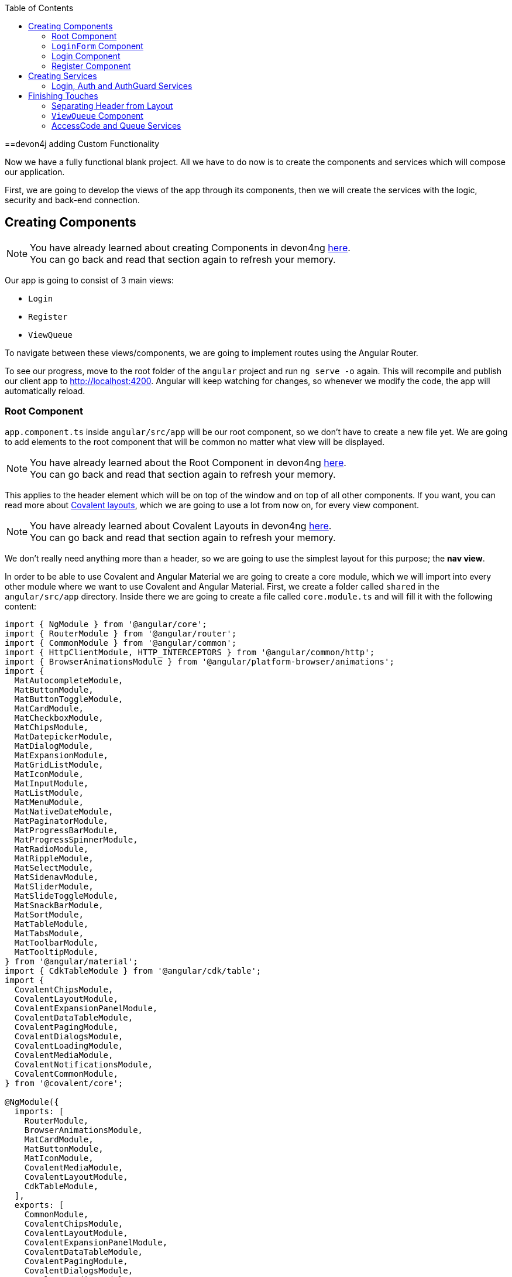 :toc: macro
toc::[]
:idprefix:
:idseparator: -
ifdef::env-github[]
:tip-caption: :bulb:
:note-caption: :information_source:
:important-caption: :heavy_exclamation_mark:
:caution-caption: :fire:
:warning-caption: :warning:
endif::[]

==devon4j adding Custom Functionality

Now we have a fully functional blank project. All we have to do now is to create the components and services which will compose our application.

First, we are going to develop the views of the app through its components, then we will create the services with the logic, security and back-end connection.


== Creating Components

[NOTE]
====
You have already learned about creating Components in devon4ng https://github.com/devonfw/jump-the-queue/wiki/devon4ng-components#create-a-new-component[here]. +
You can go back and read that section again to refresh your memory.
====

Our app is going to consist of 3 main views:

* `Login`
* `Register`
* `ViewQueue`

To navigate between these views/components, we are going to implement routes using the Angular Router.

To see our progress, move to the root folder of the `angular` project and run `ng serve -o` again. This will recompile and publish our client app to http://localhost:4200. Angular will keep watching for changes, so whenever we modify the code, the app will automatically reload.

=== Root Component

`app.component.ts` inside `angular/src/app` will be our root component, so we don't have to create a new file yet. We are going to add elements to the root component that will be common no matter what view will be displayed.

[NOTE]
====
You have already learned about the Root Component in devon4ng https://github.com/devonfw/jump-the-queue/wiki/devon4ng-components#root-component[here]. +
You can go back and read that section again to refresh your memory.
====

This applies to the header element which will be on top of the window and on top of all other components. If you want, you can read more about https://teradata.github.io/covalent/#/layouts[Covalent layouts], which we are going to use a lot from now on, for every view component.

[NOTE]
====
You have already learned about Covalent Layouts in devon4ng https://github.com/devonfw/jump-the-queue/wiki/devon4ng-components#teradata-covalent-layouts[here]. +
You can go back and read that section again to refresh your memory.
====

We don't really need anything more than a header, so we are going to use the simplest layout for this purpose; the *nav view*.

In order to be able to use Covalent and Angular Material we are going to create a core module, which we will import into every other module where we want to use Covalent and Angular Material. First, we create a folder called `shared` in the `angular/src/app` directory. Inside there we are going to create a file called `core.module.ts` and will fill it with the following content:

[source, typescript]
----
import { NgModule } from '@angular/core';
import { RouterModule } from '@angular/router';
import { CommonModule } from '@angular/common';
import { HttpClientModule, HTTP_INTERCEPTORS } from '@angular/common/http';
import { BrowserAnimationsModule } from '@angular/platform-browser/animations';
import {
  MatAutocompleteModule,
  MatButtonModule,
  MatButtonToggleModule,
  MatCardModule,
  MatCheckboxModule,
  MatChipsModule,
  MatDatepickerModule,
  MatDialogModule,
  MatExpansionModule,
  MatGridListModule,
  MatIconModule,
  MatInputModule,
  MatListModule,
  MatMenuModule,
  MatNativeDateModule,
  MatPaginatorModule,
  MatProgressBarModule,
  MatProgressSpinnerModule,
  MatRadioModule,
  MatRippleModule,
  MatSelectModule,
  MatSidenavModule,
  MatSliderModule,
  MatSlideToggleModule,
  MatSnackBarModule,
  MatSortModule,
  MatTableModule,
  MatTabsModule,
  MatToolbarModule,
  MatTooltipModule,
} from '@angular/material';
import { CdkTableModule } from '@angular/cdk/table';
import {
  CovalentChipsModule,
  CovalentLayoutModule,
  CovalentExpansionPanelModule,
  CovalentDataTableModule,
  CovalentPagingModule,
  CovalentDialogsModule,
  CovalentLoadingModule,
  CovalentMediaModule,
  CovalentNotificationsModule,
  CovalentCommonModule,
} from '@covalent/core';

@NgModule({
  imports: [
    RouterModule,
    BrowserAnimationsModule,
    MatCardModule,
    MatButtonModule,
    MatIconModule,
    CovalentMediaModule,
    CovalentLayoutModule,
    CdkTableModule,
  ],
  exports: [
    CommonModule,
    CovalentChipsModule,
    CovalentLayoutModule,
    CovalentExpansionPanelModule,
    CovalentDataTableModule,
    CovalentPagingModule,
    CovalentDialogsModule,
    CovalentLoadingModule,
    CovalentMediaModule,
    CovalentNotificationsModule,
    CovalentCommonModule,
    CdkTableModule,
    MatAutocompleteModule,
    MatButtonModule,
    MatButtonToggleModule,
    MatCardModule,
    MatCheckboxModule,
    MatChipsModule,
    MatDatepickerModule,
    MatDialogModule,
    MatExpansionModule,
    MatGridListModule,
    MatIconModule,
    MatInputModule,
    MatListModule,
    MatMenuModule,
    MatNativeDateModule,
    MatPaginatorModule,
    MatProgressBarModule,
    MatProgressSpinnerModule,
    MatRadioModule,
    MatRippleModule,
    MatSelectModule,
    MatSidenavModule,
    MatSliderModule,
    MatSlideToggleModule,
    MatSnackBarModule,
    MatSortModule,
    MatTableModule,
    MatTabsModule,
    MatToolbarModule,
    MatTooltipModule,
    HttpClientModule,
  ],
  declarations: [],
  providers: [
    HttpClientModule
  ],
})
export class CoreModule {}
----

[NOTE]
====
This `CoreModule` has almost every module of the different components for *Angular Material* and *Covalent Teradata*. If you decide to use a component that is not included yet, you need to add the corresponding module here.
====

Remember that we need to import this `CoreModule` module into the `AppModule` and inside every module of the different components that use *Angular Material* and *Covalent Teradata*. If a component does not have a module, it will be imported in the `AppModule` and hence automatically have the `CoreModule`. Our `app.module.ts` should have the following content:

[source, typescript]
----
import { BrowserModule } from '@angular/platform-browser';
import { NgModule, CUSTOM_ELEMENTS_SCHEMA } from '@angular/core';

// Application components and services
import { AppRoutingModule } from './app-routing.module';
import { AppComponent } from './app.component';
import { CoreModule } from './shared/core.module';

@NgModule({
  declarations: [
    AppComponent
  ],
  imports: [
    BrowserModule,
    AppRoutingModule,
    CoreModule,
  ],
  providers: [
  ],
  bootstrap: [AppComponent],
  schemas: [ CUSTOM_ELEMENTS_SCHEMA ]
})
export class AppModule { }
----
[NOTE]
====
Even if we setup module correctly the HTML file can give us this red flag: "If `td-layout` is a Web Component then add 'CUSTOM_ELEMENTS_SCHEMA' to the `@NgModule.schemas` of this component to suppress this message."
To solve this we add "schemas: [ CUSTOM_ELEMENTS_SCHEMA ]" inside the `@NgModule` of all the affected modules.
====

[NOTE]
====
Remember this step because you will have to repeat it for every other component from Teradata you use in your app.
====

Now we can use this layout, so let's implement it in `app.component.html`. Use the following code:

[source, html]
----
<td-layout-nav>             <!-- Layout tag-->
  <div td-toolbar-content>
    Jump The Queue          <!-- Header container-->
  </div>
  <h1>
    app works!              <!-- Main content-->
  </h1>
</td-layout-nav>
----

[NOTE]
====
You have already learned about Toolbars in devon4ng https://github.com/devonfw/jump-the-queue/wiki/devon4ng-components#toolbars[here]. +
You can go back and read that section again to refresh your memory.
====

[NOTE]
====
You have already learned about Toolbars in devon4ng https://github.com/devonfw/jump-the-queue/wiki/devon4ng-components#toolbars[here]. +
You can go back and read that section again to refresh your memory.
====

Once this is done, our app should have a header and "app works!" should appear in the body of the page:

image::images/devon4ng/3.BuildYourOwn/root_header.jpg[Root Header, 250]

To go a step further, we have to modify the body of the root component because it should be the *output of the router*. Now it's time to prepare the routing system.

First, we need to create a component to show as default which will be our access view. We will modify it later. Stop `ng serve` and run:

```
ng generate component form-login
```

It will add a folder to our project with all the files needed for a component. Now we can move on to the router task again. Run `ng serve` again to continue the development.

Let's create a module that navigates between components when the Router checks for routes. The file `app-routing.module.ts` was created automatically when we chose to include Angular Routing during project creation and we only need to modify it now:

[source, typescript]
----
import { NgModule } from '@angular/core';
import { RouterModule, Routes } from '@angular/router';
import { FormLoginComponent } from './form-login/form-login.component';

const appRoutes: Routes = [
  { path: 'FormLogin', component: FormLoginComponent},        // Redirect if url path is /FormLogin.
  { path: '**', redirectTo: '/FormLogin', pathMatch: 'full' } // Redirect if url path do not match any other route.
];

@NgModule({
  imports: [
    RouterModule.forRoot(
      appRoutes,
      { enableTracing: true }, // <-- debugging purposes only
    ),
  ],
  exports: [RouterModule],
})
export class AppRoutingModule {}
----

[NOTE]
====
You have already learned about Routing in devon4ng https://github.com/devonfw/jump-the-queue/wiki/devon4ng-components#routing[here]. +
You can go back and read that section again to refresh your memory.
====

Finally, we remove the `<h1>app works!</h1>` from `app.component.html` and replace it with a `<router-outlet></router-outlet>` tag. The final result of our root component will look like this:

image::images/devon4ng/3.BuildYourOwn/root_router.jpg[Root Router, 250]

As you can see, now the body content is the HTML of `FormLoginComponent`. This is because we told the Router to redirect to login form when the path is `/FormLogin`, but also, redirect to it by default if any of the other routes match the given path.

For now we are going to leave the header like this. In the future we will separate it into another component inside a layout folder.

=== `LoginForm` Component

As we have already created this component from the section before, let's move on to building the template of the login view.

First, we need to add the Covalent Layout and the card to the file `form-login.component.html`:

[source, html]
----
<td-layout>
  <mat-card>
    <mat-card-title>Login</mat-card-title>
  </mat-card>
</td-layout>
----

This will add a gray background to the view and a card on top of it with the title "Login" now that we have the basic structure of the view.

Now we are going to add this image:

image::images/devon4ng/3.BuildYourOwn/jumptheq.png[JumpTheQueue Logo Image, 250]

In order to have it available, save it in the following path of the project: `angular/src/assets/images/` and name it `jumptheq.png`.

The final code with the form added will look like this:

[source, html]
----
<td-layout>
  <mat-card>
    <img mat-card-image src="assets/images/jumptheq.png">
  </mat-card>
</td-layout>
----

This code will give us as a result similar to this:

image::images/devon4ng/3.BuildYourOwn/formlogin.png[Form Login, 250]

This is going to be the container for the login. +
Now we will continue with the second component: Login.

=== Login Component

Our first step will be to create the component in the exact same way we created the `FormLogin` component but this time we are going to generate it in a new folder called components inside `formlogin`. Putting every child component inside that folder will allow us to keep a good and clear structure. In order to do this, we use the command:

```
ng generate component form-login/components/login
```

After _Angular/CLI_ has finished generating the component, we have to create two modules, one for the form-login and one for the login:

1.- We create a new file called `login-module.ts` in the login root:

[source, typescript]
----
import { NgModule, CUSTOM_ELEMENTS_SCHEMA } from '@angular/core';
import { CommonModule } from '@angular/common';
import { CoreModule } from 'src/app/shared/core.module';
import { LoginComponent } from './login.component';

@NgModule({
  imports: [CommonModule, CoreModule],
  providers: [],
  declarations: [LoginComponent],
  exports: [LoginComponent],
  schemas: [ CUSTOM_ELEMENTS_SCHEMA ]
})
export class LoginModule {}
----

2.- We create a new file called `form-login-module.ts` in the form-login root:

[source, typescript]
----
import { NgModule, CUSTOM_ELEMENTS_SCHEMA } from '@angular/core';
import { CommonModule } from '@angular/common';
import { FormLoginComponent } from './form-login.component';
import { CoreModule } from '../shared/core.module';
import { LoginModule } from './components/login/login-module';

@NgModule({
  imports: [CommonModule, CoreModule, LoginModule],
  providers: [],
  declarations: [FormLoginComponent],
  exports: [FormLoginComponent],
  schemas: [ CUSTOM_ELEMENTS_SCHEMA ]
})
export class FormLoginModule {}
----

As you can see, the `LoginModule` is already added to the `FormLoginModule`. Once this is done, we need to remove the `FormLoginComponent` and the `LoginComponent` from the `declarations` since they are already declared in their own modules. Then add the `FormLoginModule`. This will be done inside `AppModule`:

[source, typescript]
----
...
import { FormLoginModule } from './form-login/form-login-module';
...
  declarations: [
    AppComponent,
  ]

  imports: [
    BrowserModule,
    FormLoginModule,
    CoreModule,
    AppRoutingModule
  ]
...
----

[NOTE]
====
This is done so the `form-login` (container/wrapper) and the `login` stay separated allowing us to reuse the login without having the card around in other views.
====

After this, we modify the `login.component.html` and add the form: 

[source, typescript]
----
<form #loginForm="ngForm" layout-padding>
    <div layout="row" flex>
        <mat-form-field flex>
                <input matInput placeholder="Email" ngModel email name="username" required>
        </mat-form-field>
    </div>
    <div layout="row" flex>
        <mat-form-field flex>
            <input matInput placeholder="Password" ngModel name="password" type="password" required>
        </mat-form-field>
    </div>
    <div layout="row" flex>
    </div>
    <div layout="row" flex layout-margin>
        <div layout="column" flex>
            <button mat-raised-button [disabled]="!loginForm.form.valid">Login</button>
        </div>
        <div layout="column" flex>
            <button mat-raised-button color="primary">Register</button>
        </div>
    </div>
</form>
----

[NOTE]
====
You have already learned about Forms in devon4ng https://github.com/devonfw/jump-the-queue/wiki/devon4ng-components#forms[here]. +
You can go back and read that section again to refresh your memory.
====

This form contains two input containers from Material. The containers enclose the input with the properties listed above.

We also need to add a button to send the information and redirect to the `QueueViewer` or show an error if something went wrong in the process. But for the moment, as we neither have another component nor the `auth` service yet, we will implement the button visually, as well as the validator to disable it if the form is not correct. We will tackle the on-click-event later.

As a last step we will add this component to the `form-login-component.html`:

[source, html]
----
<td-layout>
    <mat-card>
        <img mat-card-image src="assets/images/jumptheq.png">
        <app-login></app-login>
    </mat-card>
</td-layout>
----

Now you should see something like this:

image::images/devon4ng/3.BuildYourOwn/login.png[JumpTheQueue Login Screen, 250]

With two components already created, we need to use the router to navigate between them. Following the application flow of events, we are going to add a _navigate_ function to the register button. When we press it, we will be redirected to our future register component.

=== Register Component

First, we are going to generate the register component via:

```
ng generate component register`
```

This will create our component so we can start working on it. Turning back to `login.component.html` we have to modify these lines of code:

[source, html]
----
<form (ngSubmit)="submitLogin()" #loginForm="ngForm" layout-padding>
... 
<button mat-raised-button type="submit" [disabled]="!loginForm.form.valid">Login</button>
...       
<button mat-raised-button (click)="onRegisterClick()" color="primary">Register</button>
----

Two events were added. First, when we submit the form, the method `submitLogin()` is going to be called. Second, when the user clicks the button `(click)` will send an event to the function `onRegisterClick()`. This function should be inside `login.component.ts` which is going to be created now:

[source, typescript]
----
  ...
  import { Router } from '@angular/router';
  ...
  constructor(private router: Router) { }
  ...
  onRegisterClick(): void {
    this.router.navigate(['Register']);
  }

  submitLogin(): void {
  }
----

We need to inject an instance of the Router object and declare it with the name _router_ in order to use it in the code, as we did with `onRegisterClick()`. Doing this will use the navigate function and redirect to the next view. In our case, it will redirect using the route we are going to define in `app.routing.module.ts`:

[source, typescript]
----
...
import { RegisterComponent } from './register/register.component';
...
const appRoutes: Routes = [
  { path: 'FormLogin', component: FormLoginComponent},          // Redirect if url path is /FormLogin.
  { path: 'Register', component: RegisterComponent},            // Redirect if url path is /Register.
  { path: '**', redirectTo: '/FormLogin', pathMatch: 'full' }   // Redirect if url path do not match any other route.
];
...
----

[NOTE]
====
You have already learned about Dependency Injection in devon4ng https://github.com/devonfw/jump-the-queue/wiki/devon4ng-services#dependency-injection[here]. +
You can go back and read that section again to refresh your memory.
====

Now we are going to imitate the `login` to shape our `register.component.html`:

[source, html]
----
<form layout-padding (ngSubmit)="submitRegister()" #registerForm="ngForm">
  <div layout="row" flex>
      <mat-form-field flex>
        <input matInput placeholder="Email" ngModel email name="username" required>
      </mat-form-field>
  </div>
  <div layout="row" flex>
      <mat-form-field flex>
        <input matInput placeholder="Password" ngModel name="password" type="password" required>
      </mat-form-field>
  </div>
  <div layout="row" flex>
      <mat-form-field flex>
        <input matInput placeholder="Name" ngModel name="name" required>
      </mat-form-field>
  </div>
  <div layout="row" flex>
      <mat-form-field flex>
        <input matInput placeholder="Phone Number" ngModel name="phoneNumber" required>
      </mat-form-field>
  </div>
  <div layout-xs="row" flex>
      <div layout="column" flex>
        <mat-checkbox name="acceptedTerms" ngModel required>Accept Terms And conditions</mat-checkbox>
      </div>
  </div>
  <div layout-xs="row" flex>
      <div layout="column" flex>
        <mat-checkbox name="acceptedCommercial" ngModel required>I want to receive notifications</mat-checkbox>
      </div>
  </div>
  <div layout="row" flex>
  </div>
  <div layout="row" flex>
      <div layout="column" flex="10">
        </div>
      <div layout="column" flex>
          <button mat-raised-button type="submit" [disabled]="!registerForm.form.valid">Register</button>
      </div>
      <div layout="column" flex="10">
      </div>
  </div>
</form>
----

Now that we have a minimum of navigation flow inside our application, we are going to generate our first service using the command:

```
ng generate service register/services/register
```

This will create a folder "services" inside "register" and create the service itself. Services are where we keep the logic that connects to our database and fetches data which is going to be used by our `component.ts`.

In order to use the service, we are going to create some interface models. Let's create a folder called `backendModels` inside "shared" and inside this folder a file called `interfaces.ts` in which we are going to add the model interfaces that will match our back-end:

[source, typescript]
----
export class Visitor {
    id?: number;
    username: string;
    name: string;
    password: string;
    phoneNumber: string;
    acceptedCommercial: boolean;
    acceptedTerms: boolean;
    userType: boolean;
}
export class VisitorArray {
    content: Visitor[];
}
----

[NOTE]
====
You have already learned about creating new services in devon4ng https://github.com/devonfw/jump-the-queue/wiki/devon4ng-services#create-a-new-service[here]. +
You can go back and read that section again to refresh your memory.
====

If we take a closer look, we can see that id has a `?` behind it. This indicates that the id is optional.

[NOTE]
====
At this point we are going to assume that you have finished the https://github.com/devonfw/jump-the-queue/wiki/build-devon4j-application[devon4j] part of this tutorial, or have at least downloaded the project and have the back end running locally on http://localhost:8081.
====

After doing this, we are going to add an environment variable with our base-URL for the REST services. This way we won't have to change every URL when we switch to production. Inside `environments/environment.ts` we add:

[source, typescript]
----
export const environment: {production: boolean, baseUrlRestServices: string} = {
  production: false,
  baseUrlRestServices: 'http://localhost:8081/jumpthequeue/services/rest'
};
----

Now in the service, we are going to add a `registerVisitor` method.

To call the server in this method we are going to inject the Angular `HttpClient` class from `@angular/common/http`. This class is the standard used by Angular to perform HTTP calls. The register call demands a `Visitor` model which we created in the `interfaces` file. We are going to build a POST call and send the information to the proper URL of the server service. The call will return an observable:

[source, typescript]
----
import { Injectable } from '@angular/core';
import { HttpClient } from '@angular/common/http';
import { Visitor} from 'src/app/shared/backendModels/interfaces';
import { Observable } from 'rxjs';
import { environment } from 'src/environments/environment';

@Injectable({
  providedIn: 'root'
})
export class RegisterService {

  private baseUrl = environment.baseUrlRestServices;

  constructor(private http: HttpClient) { }

  registerVisitor(visitor: Visitor): Observable<Visitor> {
    return this.http.post<Visitor>(`${this.baseUrl}` + '/visitormanagement/v1/visitor', visitor);
  }
}
----

This method will send our model to the back-end and return an Observable that we will use on the `component.ts`.

[NOTE]
====
You have already learned about Observables and RxJs in devon4ng https://github.com/devonfw/jump-the-queue/wiki/devon4ng-services#server-communication[here]. +
You can go back and read that section again to refresh your memory.
====

Now we are going to modify `register.component.ts` to call this service:

[source, typescript]
----
import { Component, OnInit } from '@angular/core';
import { RegisterService } from './services/register.service';
import { Visitor } from '../shared/backendModels/interfaces';
import { Router } from '@angular/router';
import { MatSnackBar } from '@angular/material/snack-bar';

@Component({
  selector: 'app-register',
  templateUrl: './register.component.html',
  styleUrls: ['./register.component.scss']
})
export class RegisterComponent implements OnInit {

  constructor(private registerService: RegisterService, private router: Router, public snackBar: MatSnackBar) { }

  submitRegister(formValue): void {
    const visitor: Visitor = new Visitor();
    visitor.username = formValue.username;
    visitor.name = formValue.name;
    visitor.phoneNumber = formValue.phoneNumber;
    visitor.password = formValue.password;
    visitor.acceptedCommercial = formValue.acceptedCommercial;
    visitor.acceptedTerms = formValue.acceptedTerms;
    visitor.userType = false;

    this.registerService.registerVisitor(visitor).subscribe(
      (visitorResult: Visitor) => console.log(JSON.stringify(visitorResult)), // When call is received
      (err) =>  this.snackBar.open(err.error.message, 'OK', {
        duration: 5000,
      }), // When theres an error
    );
  }

  ngOnInit() {
  }
}
----

In this file we injected `RegisterService` and `Router` to use them. Then, inside the method `submitRegister`, we created a visitor that we are going to pass to the service. We called the service method `registerVisitor`, we passed the visitor and we subscribed to the `Observable<Visitor>`, which we returned from the service. This subscription allows us to control three things:

. What to do when the data is received.

. What to do when there's an error.

. What to do when the call is complete.

Finally, we modify the `register.component.html` to send the form values to the method:

[source, html]
----
...
<form layout-padding (ngSubmit)="submitRegister(registerForm.form.value)" #registerForm="ngForm">
...
----

image::images/devon4ng/3.BuildYourOwn/register.png[Register Page, 250]

Using the method and taking a look at the browser console, we should see the visitor model being returned.

== Creating Services

Now that we registered a `Visitor`, it's time to create 3 important services:

- AuthService
- AuthGuardService
- LoginService

The `AuthService` will be the one that contains the login info, the `AuthGuardService` will check if a user is authorized to use a component (via the `canActivate` method), and the `LoginService` will be used to fill the `AuthService`.

[NOTE]
====
To keep this tutorial simple, we are going to perform the password check client side. *THIS IS NOT CORRECT!* Usually, you would send the username and password to the back-end, check that the values are correct, and create a corresponding token which you would pass in the header and use it inside the `AuthService` -- checking with some interceptors that the token is both in the `AuthService` and in the request.
====

=== Login, Auth and AuthGuard Services

We are going to create the 3 services via `ng generate service <path>`:

. `LoginService` via: +
`ng generate service form-login/components/login/services/login`

. `Auth` service via: +
`ng generate service core/authentication/auth`

. `AuthGuard` service via: +
`ng generate service core/authentication/auth-guard`

After generating the services, we are going to start modifying the interfaces. Inside `angular/src/app/shared/backendModels/interfaces` we are going to add `Role`, `FilterVisitor`, `Pageable` and a `Sort` interface:

[source, typescript]
----
...
export class FilterVisitor {
    pageable: Pageable;
    username?: string;
    password?: string;
}

export class Pageable {
    pageSize: number;
    pageNumber: number;
    sort: Sort[];
}

export class Sort {
    property: string;
    direction: string;
}

export class Role {
    name: string;
    permission: number;
}
----

[NOTE]
====
As you can see, we added a `Pageable`, since a lot of the search methods in the back-end are using `SearchCriterias`. These need pageables which specify a `paseSize` and `pageNumber`. Also, we can see that in this case `FilterVisitor` uses a pageable and adds parameters as a filter (`username` and `password`), which are optional.
====

Then we are going to create a `config.ts` file inside the root (`angular/app`). We are going to use that file to set up default config variables, for example: role names with their permission number, default pagination settings etc. For now we are just adding the roles:

[source, typescript]
----
export const config: any = {
    roles: [
        { name: 'VISITOR', permission: 0 },
        { name: 'BOSS', permission: 1 },
    ],
};
----

After that, we are going to modify the `auth.service.ts`:

[source, typescript]
----
import { Injectable } from '@angular/core';
import { find } from 'lodash';
import { Role } from 'src/app/shared/backendModels/interfaces';
import { config } from 'src/app/config';

@Injectable({
  providedIn: 'root'
})
export class AuthService {
  private logged = false;
  private user = '';
  private userId = 0;
  private currentRole = 'NONE';
  private token: string;

  public isLogged(): boolean {
    return this.logged;
  }

  public setLogged(login: boolean): void {
    this.logged = login;
  }

  public getUser(): string {
    return this.user;
  }

  public setUser(username: string): void {
    this.user = username;
  }

  public getUserId(): number {
    return this.userId;
  }

  public setUserId(userId: number): void {
    this.userId = userId;
  }

  public getToken(): string {
    return this.token;
  }

  public setToken(token: string): void {
    this.token = token;
  }

  public setRole(role: string): void {
    this.currentRole = role;
  }

  public getPermission(roleName: string): number {
    const role: Role = <Role>find(config.roles, { name: roleName });
    return role.permission;
  }

  public isPermited(userRole: string): boolean {
    return (
      this.getPermission(this.currentRole) === this.getPermission(userRole)
    );
  }
}
----

We will use this service to fill it with information from the logged-in user once the user logs in. This will allow us to check the information of the logged-in user in any way necessary.

[NOTE]
====
You have already learned about Authentication in devon4ng https://github.com/devonfw/jump-the-queue/wiki/devon4ng-services#authentication[here]. +
You can go back and read that section again to refresh your memory.
====

Now we are going to use this class to fill the `auth-guard.service.ts`:

[source, typescript]
----
import { Injectable } from '@angular/core';
import {
  CanActivate,
  Router,
  ActivatedRouteSnapshot,
  RouterStateSnapshot,
} from '@angular/router';
import { AuthService } from './auth.service';

@Injectable({
  providedIn: 'root'
})
export class AuthGuardService implements CanActivate {
  constructor(
    private authService: AuthService,
    private router: Router,
  ) {}

  canActivate(
    route: ActivatedRouteSnapshot,
    state: RouterStateSnapshot,
  ): boolean {
    if (this.authService.isLogged() && this.authService.isPermited('VISITOR')) { // If its logged in and its role is visitor
      return true;
    }

    if (!this.authService.isLogged()) { // if its not logged in
      console.log('Error login');
    }

    if (this.router.url === '/') {  // if the router is the app route
      this.router.navigate(['/login']);
    }
    return false;
  }
}
----

This service will be slightly different because we have to implement an interface called `CanActivate`. It has a method called `canActivate()` returning a boolean. This method will be called when navigating to a specified route, and -- depending on the return value of this implemented method -- the navigation will proceed or be rejected.

[NOTE]
====
You have already learned about Guards in devon4ng https://github.com/devonfw/jump-the-queue/wiki/devon4ng-services#guards[here]. +
You can go back and read that section again to refresh your memory.
====

Once this is done, the last step is to fill the `login.service.ts`. In this case, there's going to be three methods:

. `getVisitorByUsername(username: string)`: +
A method that recovers a single user corresponding to the email.

. `login(username: string, password: string)`: +
A method, which is going to use the previous method, to check that the username and password match the form input and then fill the `AuthService`.

. `logout()`: +
This is going to be used to reset the `AuthService` and log out the user.

Also, we see the first use of `pipe` and `map`: +
`pipe` allows us to execute a chain of functions, then `map` allows us to return the single visitor instead of all the parameters that the server will send us.

[source, typescript]
----
import { map, tap } from 'rxjs/operators';
import { Injectable } from '@angular/core';
import { Observable } from 'rxjs';
import { Visitor, FilterVisitor, Pageable } from 'src/app/shared/backendModels/interfaces';
import { HttpClient } from '@angular/common/http';
import { environment } from 'src/environments/environment';
import { AuthService } from 'src/app/core/authentication/auth.service';
import { Router } from '@angular/router';
import { MatSnackBar } from '@angular/material/snack-bar';

@Injectable({
  providedIn: 'root'
})
export class LoginService {

    private baseUrl = environment.baseUrlRestServices;
    constructor(private router: Router, private http: HttpClient, private authService: AuthService, public snackBar: MatSnackBar) { }

    getVisitorByUsername(username: string): Observable<Visitor> {
        const filters: FilterVisitor = new FilterVisitor();
        const pageable: Pageable = new Pageable();

        pageable.pageNumber = 0;
        pageable.pageSize = 1;
        pageable.sort= [];
        filters.username = username;
        filters.pageable = pageable;
        return this.http.post<VisitorArray>(`${this.baseUrl}` + '/visitormanagement/v1/visitor/search', filters)
       .pipe(
            map(visitors => visitors.content[0]),
        );
    }

    login(username: string, password: string): void {
      // Checks if given username and password are the ones aved in the database
      this.getVisitorByUsername(username).subscribe(
          (visitorFound) => {
              if (visitorFound.username === username && visitorFound.password === password) {
                  this.authService.setUserId(visitorFound.id);
                  this.authService.setLogged(true);
                  this.authService.setUser(visitorFound.username);
                  if (visitorFound.userType === false) {
                      this.authService.setRole('VISITOR');
                      this.router.navigate(['ViewQueue']);
                  } else {
                      this.authService.setLogged(false);
                      this.snackBar.open('access error', 'OK', {
                          duration: 2000,
                        });
                  }
              } else {
                  this.snackBar.open('access error', 'OK', {
                      duration: 2000,
                    });
              }
          },
          (err: any) => {
            this.snackBar.open('access error', 'OK', {
              duration: 2000,
            });
          },
      );
    }

    logout(): void {
        this.authService.setLogged(false);
        this.authService.setUser('');
        this.authService.setUserId(0);
        this.router.navigate(['FormLogin']);
    }
}
----

If you remember the devon4j tutorial, we used `Criteria` in order to filter and to search the DB. The `Criteria` require a pageable and you can add extra parameters to get specific results. In `getVisitorByUsername()` you can see the creation of a `FilterVisitor` corresponding to the `Criteria` in the back-end. This `FilterVisitor` gets a `Pageable` and a `username` and will return a single result as soon as the POST call is performed. That's why we return the first page and only a single result.

[NOTE]
====
For the tutorial we are only considering the visitor side of the application. That's why we `setLogged(false)` if it's `userType === true` (BOSS side).
====

Then we add to the `login-module.ts` and `LoginService`:

[source, typescript]
----
...
import { LoginService } from './services/login.service';

@NgModule({
  ...
  providers: [LoginService],
  ...
})
...
----

After that, we are going to add the `AuthGuard` and the `Auth` into the `shared/core-module.ts`. This will allow us to employ these two services when importing the core module avoiding having to provide these services in every component:

[source, typescript]
----
...
  providers: [
    HttpClientModule,
    AuthService,
    AuthGuardService,
  ],
...
----

You need to import these modules as well, as shown earlier.

Finally, we modify the `login.component.html` to send the form values to the `login.component.ts` like we did with the register form. Afterwards, we are going to modify the `register.components.ts`: When the visitor registers, we can log him in automatically to avoid any nuisances. Let's start with the `login.component.html`:

[source, html]
----
...
<form (ngSubmit)="submitLogin(loginForm.form.value)" #loginForm="ngForm" layout-padding>
...
----

As you can see, in the form we just added, the values to the `ngSubmit` allow us to call the method `submitLogin()` within the logic, sending the `loginForm.form.values` which are the form's input values. In the next step we are going to modify the `login.components.ts`, adding the `submitLogin()` method. This method calls the `LoginService`, providing the service with the necessary values received from the form (i.e. the `loginFormValues`).

[source, typescript]
----
...
import { LoginService } from './services/login.service';
...
export class LoginComponent implements OnInit {
  ...
  constructor(private router: Router, private loginService: LoginService) {
  }
  ...
  submitLogin(loginFormValues): void {
    this.loginService.login(loginFormValues.username, loginFormValues.password);
  }
}
----

Finally, in the `register.components.ts` we are going to inject the `LoginService` and use it to login the visitor after registering him. This will also send the user to the `ViewQueue`, which we will create and secure later in the tutorial.

[source, typescript]
----
import { LoginService } from '../form-login/components/login/services/login.service';
...
constructor(private registerService: RegisterService, private router: Router, public snackBar: MatSnackBar,
    private loginService: LoginService) { } 
...
  submitRegister(formValue): void {
    ...
    this.registerService.registerVisitor(visitor).subscribe(
      (visitorResult: Visitor) => {
        this.loginService.login(visitorResult.username, visitorResult.password);
      },
      ...
    );
  }
...
----

== Finishing Touches

Now we only need to generate two more components (`header` and `view-queue`) and services (`AccessCodeService` and `QueueService`) in order to finish the implementation of our _JumpTheQueue_ app.

=== Separating Header from Layout

By separating the header on top of the page from the layout, we enable the reuse of this component and reach a better separation of concerns across our application. To do this, we are going to generate a new component inside `angular/src/app/layout/header` via:

```
ng generate component layout/header
```

Now we are going to add it to the main view `app.component.html`:

[source, html]
----
...
  <div td-toolbar-content flex>
    <app-header layout-align="center center" layout="row" flex></app-header>
  </div> <!-- Header container-->
...
----

After adding the component to the header view (`app-header`), we are going to modify the HTML of the component (`header.component.html`) and the logic of the component (`header.component.ts`). As a first step, we are going to modify the HTML, adding an icon as a button, which checks whether or not the user is logged in via `*ngIf` by calling the `auth` service's `isLogged()` method. This will make the icon appear only if the user is logged in:

[source, html]
----
Jump The Queue
<span flex></span> 
<button mat-icon-button mdTooltip="Log out" (click)=onClickLogout() *ngIf="authService.isLogged()">
  <mat-icon>exit_to_app</mat-icon>
</button>
----

In the header logic (`header.component.ts`) we are simply going to inject the `AuthService` and `LoginService`, then we are going call `logout()` from `LoginService` in the `OnClickLogout()`. Finally, the `AuthService` is needed because it's being used by the HTML template to control if the user is logged in with `isLogged()`:

[source, typescript]
----
...
  constructor(private authService: AuthService, private loginService: LoginService) { }
...
  onClickLogout(): void {
    this.loginService.logout();
  }
...
----

Separating components will allow us to keep the code clean and easy to work with.

=== `ViewQueue` Component

For the last view, we are going to learn how to use our Observables on the HTML template directly without having to `subscribe()` to them.

First, we are going to generate the component via:

```
ng generate component view-queue
```

After that, we are going to include the component in the `app-routing.module.ts`, also adding the guard, to only allow users that are `VISITOR` to see the component. It is important to insert the following code before `{ path: '**', redirectTo: '/FormLogin', pathMatch: 'full' }`:

[source, typescript]
----
...
const appRoutes: Routes = [
  ...
  { path: 'ViewQueue',
    component: ViewQueueComponent,
    canActivate: [AuthGuardService]}, // Redirect if url path is /ViewQueue, check if canActivate() with the AuthGuardService.
  ...
];
...
----

Now in order to make this view work, we are going to do these things:
  
. Add the `Queue` and `AccessCode` interface in our `angular/src/app/shared/backendModels/interfaces` and their corresponding filters.

. Generate the `QueueService` and `AccessCodeService` and add the necessary methods.

. Modify the `view-queue.component.html`.

. Modify the logic of the component `view-queue.component.ts`.

First, we are going to add the necessary interfaces. We modify `angular/src/app/shared/backendModels/interfaces.ts` and add the `FilterQueue`, `Queue`, `FilterAccessCode`, `AccessCode`, `QueueArray` and `AccessCodeArray`. These are going to be necessary in order to communicate with the back-end.

[source, typescript]
----
...
export class FilterAccessCode {
    pageable: Pageable;
    visitorId?: Number;
    endTime?: string;
}

export class FilterQueue {
    pageable: Pageable;
    active: boolean;
}

export class AccessCode {
    id?: number;
    ticketNumber: string;
    creationTime: string;
    startTime?: string;
    endTime?: string;
    visitorId: number;
    queueId: number;
    content: any;
}

export class Queue {
    id?: number;
    name: string;
    logo: string;
    currentNumber: string;
    attentionTime: string;
    minAttentionTime: string;
    active: boolean;
    customers: number;
    content: any;
}

export class QueueArray {
    content: Queue[];
}

export class AccessCodeArray {
    content: [{
        accessCode: AccessCode
    }];
}
...
----

=== AccessCode and Queue Services

After this is done, we are going to generate the `AccessCodeService` and the `QueueService`:

```
ng generate service view-queue/services/Queue

ng generate service view-queue/services/AccessCode
```

Once this is done, we are going to modify them and add the necessary methods: 

- For the `AccessCodeService` we are going to need a full CRUD:

[source, typescript]
----
import { Injectable } from '@angular/core';
import { AuthService } from 'src/app/core/authentication/auth.service';
import { Router } from '@angular/router';
import { HttpClient } from '@angular/common/http';
import { AccessCode, Pageable, FilterAccessCode } from 'src/app/shared/backendModels/interfaces';
import { Observable } from 'rxjs';
import { environment } from 'src/environments/environment';
import { map } from 'rxjs/operators';

@Injectable({
  providedIn: 'root'
})
export class AccessCodeService {

  private baseUrl = environment.baseUrlRestServices;

  constructor(private router: Router, private http: HttpClient, private authService: AuthService) { }

  getCurrentlyAttendedAccessCode(): Observable<AccessCode> {
    const filters: FilterAccessCode = new FilterAccessCode();
    const pageable: Pageable = new Pageable();

    filters.endTime = null;
    pageable.pageNumber = 0;
    pageable.pageSize = 1;
    filters.pageable = pageable;
    return this.http.post<AccessCodeArray>(`${this.baseUrl}` + '/accesscodemanagement/v1/accesscode/cto/search', filters)
    .pipe(
        map(accesscodes => {
          if (!accesscodes.content[0]) {  // if theres no response it means theres noone in the queue
            return null;
          } else {
            if (accesscodes.content[0].accessCode.startTime != null) {
              // if start time is not null it means that hes being attended
              return accesscodes.content[0].accessCode;
            } else {
              // noone being attended
              return null;
            }
          }
        }),
     );
  }

  getVisitorAccessCode(visitorId: number): Observable<AccessCode> {
    const filters: FilterAccessCode = new FilterAccessCode();
    const pageable: Pageable = new Pageable();

    pageable.pageNumber = 0;
    pageable.pageSize = 1;
    filters.visitorId = visitorId;
    filters.pageable = pageable;
    return this.http.post<AccessCodeArray>(`${this.baseUrl}` + '/accesscodemanagement/v1/accesscode/cto/search', filters)
    .pipe(
      map(accesscodes => {
        if (accesscodes.content[0]) {
          return accesscodes.content[0].accessCode;
        } else {
          return null;
        }
      }),
    );
  }

  deleteAccessCode(codeAccessId: number) {
    this.http.delete<AccessCode>(`${this.baseUrl}` + '/accesscodemanagement/v1/accesscode/' + codeAccessId + '/').subscribe();
  }

  saveAccessCode(visitorId: number, queueId: number) {
    const accessCode: AccessCode = new AccessCode();
    accessCode.visitorId = visitorId;
    accessCode.queueId = queueId;
    return this.http.post<AccessCode>(`${this.baseUrl}` + '/accesscodemanagement/v1/accesscode/', accessCode);
  }
}
----

In the methods `getCurrentlyAttendedAccessCode` and `getVisitorAccessCode` we can see the use of `Pageable` and `FilterAccessCode` to match the `Criteria` in the back-end like we explained in previous steps. In this case, the `getVisitorAccessCode` method will be used to see if the visitor has an `AccessCode` and the `getCurrentlyAttendedAccessCode` is going to recover the first `AccessCode` of the queue.

- For the `QueueService` we are only going to need to find the active queue:

[source, typescript]
----
import { Injectable } from '@angular/core';
import { HttpClient } from '@angular/common/http';
import { Router } from '@angular/router';
import { Observable } from 'rxjs';
import { Queue, FilterQueue, Pageable } from 'src/app/shared/backendModels/interfaces';
import { environment } from 'src/environments/environment';
import { map } from 'rxjs/operators';

@Injectable({
  providedIn: 'root'
})
export class QueueService {

  private baseUrl = environment.baseUrlRestServices;

  constructor(private router: Router, private http: HttpClient) { }

  getActiveQueue(): Observable<Queue> {
    const filters: FilterQueue = new FilterQueue();
    filters.active = true;
    const pageable: Pageable = new Pageable();
    pageable.pageNumber = 0;
    pageable.pageSize = 1;
    pageable.sort = [];
    filters.pageable = pageable;
    return this.http.post<QueueArray>(`${this.baseUrl}` + '/queuemanagement/v1/queue/search', filters)
    .pipe(
         map(queues => queues.content[0]),
     );
  }
}
----

Now we are going to create the template `view-queue.component.html` (which will use this data) and we will also introduce a new concept: `async` pipes in templates.

[source, html]
----
<td-layout *ngIf="{
  accessCodeAttended: accessCodeAttended$ | async,
  accessCodeVisitor: accessCodeVisitor$  | async,
  queue: queue$ | async
} as data;">
  <div *ngIf="data.queue">
    <mat-card>
    <img mat-card-image src="assets/images/jumptheq.png">
    
      <div *ngIf="data.accessCodeVisitor">
        <div class="text-center row">
          <h1 style="margin-bottom:10px;" class="text-left text-xl push-md">Your Number:</h1> 
        </div>
        <div class="text-center row">
          <h1 style="font-size: 75px; margin:0px;" class="text-center text-xxl push-left-md">{{data.accessCodeVisitor.ticketNumber}}</h1> 
        </div>
        <div style="border-bottom: 2px solid black;" class="row">
          <p class="push-left-md">Currently estimate time: 10:00:00</p>
        </div>
      </div>
      <div class="text-center">
        <div class="text-center row">
          <h1 style="margin-bottom:10px;" class="text-left text-xl push-md">Currently Being Attended:</h1> 
        </div>
        <div class="row">
          <h1 style="font-size: 100px" class="text-center text-xxl push-lg">{{data.accessCodeAttended?.ticketNumber}}</h1> 
        </div>
      </div>
      <div style="border-top: 2px solid black;" class="pad-bottom-lg pad-top-lg text-center row" *ngIf="data.accessCodeVisitor === null">
        <button mat-raised-button (click)="onJoinQueue(data.queue.id)" color="primary" class="text-upper">Join the queue</button> 
      </div>
    </mat-card>
    <div *ngIf="data.accessCodeVisitor" style="margin: 8px;" class="row text-right">
        <button mat-raised-button (click)="onLeaveQueue(data.accessCodeVisitor.id)" color="primary" class="text-upper">Leave the queue</button> 
    </div>
  </div>
  <div *ngIf="data.queue === null || (data.queue !== null && data.queue.active === false)" class="row">
    <h1 style="font-size: 50px" class="text-center text-xxl push-lg">The queue is not active try again later</h1> 
  </div>
</td-layout>
----

If you watch closely, the starting `td-layout` has an `*ngIf` inside it. This `*ngIf` allows us to asynchronously pipe the observables that we will assign in the next steps. This solution avoids having to use `subscribe()` (as it subscribes automatically) and -- as a result -- we don't have to worry about where to `unsubscribe()` from the observables.

In this HTML, we give `*ngif` another use: We use it to hide certain panels. Using `accessCodeVisitor`, we hide the ticket number panel and the "leave the queue"-button and show the button to join the queue. On the contrary we can hide the ticket number and the "leave the queue"-button and only show the "join the queue"-button.

[NOTE]
====
In this case, since we are using HTTP and the calls are finite, there wouldn't be any problems if you don't `unsubscribe()` from their corresponding observables. However, if -- for example -- we use an observable to keep track of an input and `subscribe()` to it but not controlling the `unsubscribe()` method, the app could end up containing a memory leak. This is because -- every time we visit the component with the input -- it is going to create another subscription without unsubscribing from the last one.
====

Finally, to adapt the `async` pipe, the `ngOnInit()` method inside `view-queue.component.ts` now does not subscribe to the observable. In its place, we equal the queue variable directly to the observable, so we can load it using `*ngIf`.

[source, typescript]
----
import { Component, OnInit } from '@angular/core';
import { AccessCode, Queue } from '../shared/backendModels/interfaces';
import { Observable, timer } from 'rxjs';
import { AccessCodeService } from './services/access-code.service';
import { switchMap } from 'rxjs/operators';
import { AuthService } from '../core/authentication/auth.service';
import { QueueService } from './services/queue.service';

@Component({
  selector: 'app-view-queue',
  templateUrl: './view-queue.component.html',
  styleUrls: ['./view-queue.component.scss']
})
export class ViewQueueComponent implements OnInit {

  accessCodeAttended$: Observable<AccessCode>;
  accessCodeVisitor$: Observable<AccessCode>;
  queue$: Observable<Queue>;

  constructor(private accessCodeService: AccessCodeService, private queueService: QueueService, private authService: AuthService) { }

  ngOnInit() {
     // Every minute we are going to update accessCodeAttended$ starting instantly
    this.accessCodeAttended$ = timer(0, 60000).pipe(
      // we switchMap and give it the value necesary from the accessCodeService
      switchMap(() => {
        return this.accessCodeService.getCurrentlyAttendedAccessCode();
      })
    );
    this.accessCodeVisitor$ = this.accessCodeService.getVisitorAccessCode(this.authService.getUserId());
    this.queue$ = this.queueService.getActiveQueue();
  }

  onJoinQueue(queueId: number): void {
    this.accessCodeVisitor$ = this.accessCodeService.saveAccessCode(this.authService.getUserId(), queueId);
  }

  onLeaveQueue(accessCodeId: number): void {
    this.accessCodeService.deleteAccessCode(accessCodeId);
    this.accessCodeVisitor$ = null;
  }
}
----

In this last component we assign the `Observables` when the component is initiated. After that, when clicking the "join the queue"-button, we assign a new `Observable` called `AccessCode` to the `accessCodeVisitor$`. Finally, when we leave the queue, we delete the `AccessCode` and set the `accessCodeVisitor` to null. Since we are using an `async` pipe, every time we modify the status of the `Observables`, they are going to update the template.

image::images/devon4ng/3.BuildYourOwn/withCodeAccess.png[Queue Page with Access Code, 250]

image::images/devon4ng/3.BuildYourOwn/withoutCodeAccess.png[Queue Page without Access Code, 250]

This is all on how to build your own devon4ng application. Now it's up to you to add features, change styles and do everything you can imagine doing with this app.

As a final step to complete the tutorial, however, we are going to run the app outside of our local machine by deploying it.

'''
*Next Chapter*: link:devon4ng-deployment[Deploy your devon4ng App]
